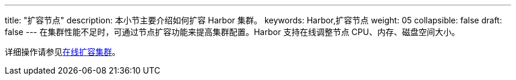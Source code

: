 ---
title: "扩容节点"
description: 本小节主要介绍如何扩容 Harbor 集群。 
keywords: Harbor,扩容节点
weight: 05
collapsible: false
draft: false
---
在集群性能不足时，可通过节点扩容功能来提高集群配置。Harbor 支持在线调整节点 CPU、内存、磁盘空间大小。

详细操作请参见link:../../cluster_mgt/man12_expan/[在线扩容集群]。
